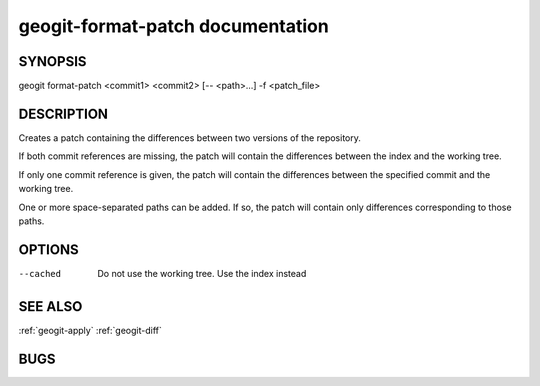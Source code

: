 .. _geogit-format-patch:

geogit-format-patch documentation
###################################



SYNOPSIS
********
geogit format-patch <commit1> <commit2> [-- <path>...] -f <patch_file>


DESCRIPTION
***********

Creates a patch containing the differences between two versions of the repository.

If both commit references are missing, the patch will contain the differences between the index and the working tree. 

If only one commit reference is given, the patch will contain the differences between the specified commit and the working tree.

One or more space-separated paths can be added. If so, the patch will contain only differences corresponding to those paths.


OPTIONS
*******    


--cached	Do not use the working tree. Use the index instead


SEE ALSO
********

:ref:`geogit-apply`
:ref:`geogit-diff`

BUGS
****


